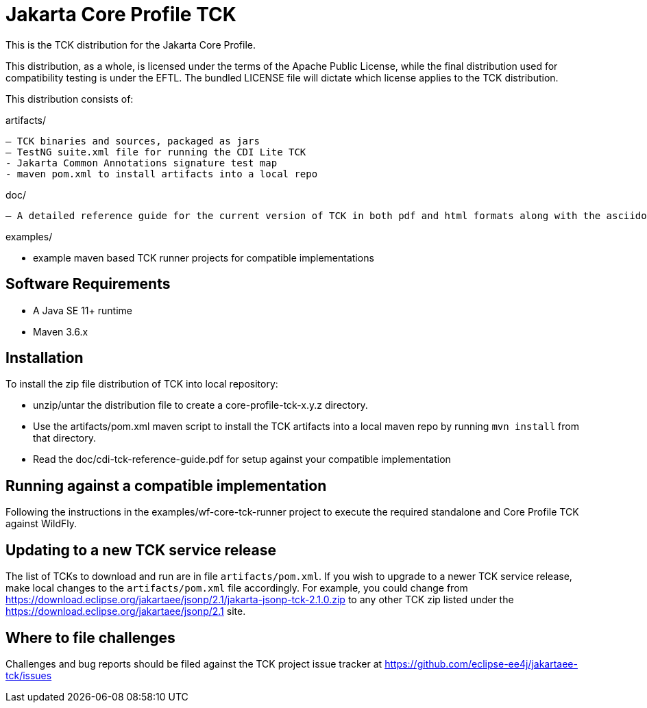 = Jakarta Core Profile TCK

This is the TCK distribution for the Jakarta Core Profile.

This distribution, as a whole, is licensed under the terms of the Apache Public License, while the final distribution used for compatibility testing is under the EFTL. The bundled LICENSE file will dictate which license applies to the TCK distribution.

This distribution consists of:

artifacts/

 – TCK binaries and sources, packaged as jars
 – TestNG suite.xml file for running the CDI Lite TCK
 - Jakarta Common Annotations signature test map
 - maven pom.xml to install artifacts into a local repo

doc/

 – A detailed reference guide for the current version of TCK in both pdf and html formats along with the asciidoc source


examples/

- example maven based TCK runner projects for compatible implementations

== Software Requirements

* A Java SE 11+ runtime
* Maven 3.6.x +

== Installation

To install the zip file distribution of TCK into local repository:

* unzip/untar the distribution file to create a core-profile-tck-x.y.z directory.
* Use the artifacts/pom.xml maven script to install the TCK artifacts into a local maven repo by running `mvn install` from that directory.
* Read the doc/cdi-tck-reference-guide.pdf for setup against your compatible implementation

== Running against a compatible implementation

Following the instructions in the examples/wf-core-tck-runner project to execute the required standalone and Core Profile TCK against WildFly.

== Updating to a new TCK service release

The list of TCKs to download and run are in file `artifacts/pom.xml`.  If you wish to upgrade to a newer TCK service release, make local changes to the `artifacts/pom.xml` file accordingly.  
For example, you could change from https://download.eclipse.org/jakartaee/jsonp/2.1/jakarta-jsonp-tck-2.1.0.zip to any other TCK zip listed under the https://download.eclipse.org/jakartaee/jsonp/2.1 site.

== Where to file challenges

Challenges and bug reports should be filed against the TCK project issue tracker at
https://github.com/eclipse-ee4j/jakartaee-tckissues[https://github.com/eclipse-ee4j/jakartaee-tck/issues]
